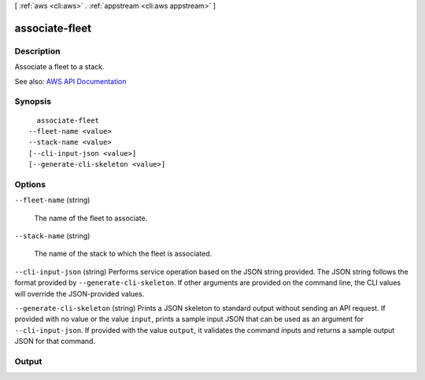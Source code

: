 [ :ref:`aws <cli:aws>` . :ref:`appstream <cli:aws appstream>` ]

.. _cli:aws appstream associate-fleet:


***************
associate-fleet
***************



===========
Description
===========



Associate a fleet to a stack.



See also: `AWS API Documentation <https://docs.aws.amazon.com/goto/WebAPI/appstream-2016-12-01/AssociateFleet>`_


========
Synopsis
========

::

    associate-fleet
  --fleet-name <value>
  --stack-name <value>
  [--cli-input-json <value>]
  [--generate-cli-skeleton <value>]




=======
Options
=======

``--fleet-name`` (string)


  The name of the fleet to associate.

  

``--stack-name`` (string)


  The name of the stack to which the fleet is associated.

  

``--cli-input-json`` (string)
Performs service operation based on the JSON string provided. The JSON string follows the format provided by ``--generate-cli-skeleton``. If other arguments are provided on the command line, the CLI values will override the JSON-provided values.

``--generate-cli-skeleton`` (string)
Prints a JSON skeleton to standard output without sending an API request. If provided with no value or the value ``input``, prints a sample input JSON that can be used as an argument for ``--cli-input-json``. If provided with the value ``output``, it validates the command inputs and returns a sample output JSON for that command.



======
Output
======

